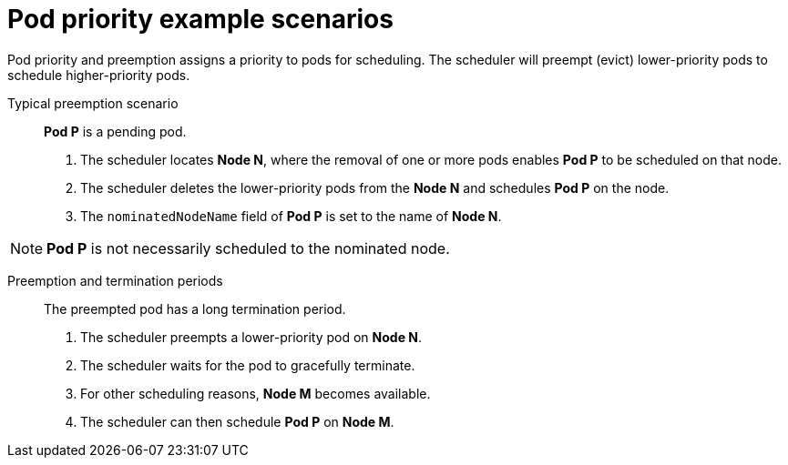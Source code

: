 // Module included in the following assemblies:
//
// * nodes/nodes-pods-priority.adoc

[id="nodes-pods-priority-examples_{context}"]
= Pod priority example scenarios

Pod priority and preemption assigns a priority to pods for scheduling. The scheduler will preempt (evict) lower-priority pods to schedule higher-priority pods.

Typical preemption scenario::
*Pod P* is a pending pod.

. The scheduler locates *Node N*, where the removal of one or more pods enables *Pod P* to be scheduled on that node.

. The scheduler deletes the lower-priority pods from the *Node N* and schedules *Pod P* on the node.

. The `nominatedNodeName` field of *Pod P* is set to the name of *Node N*.

[NOTE]
====
*Pod P* is not necessarily scheduled to the nominated node.
====

Preemption and termination periods::
The preempted pod has a long termination period.

. The scheduler preempts a lower-priority pod on *Node N*.

. The scheduler waits for the pod to gracefully terminate.

. For other scheduling reasons, *Node M* becomes available.

. The scheduler can then schedule *Pod P* on *Node M*.

////
Under consideration for future release
Pod priority and cross-node preemption::
*Pod P* is being considered for *Node N*.

. *Pod Q* is running on another node in the same zone as *Node N*.

. *Pod P* has zone-wide anti-affinity with *Pod Q*, meaning *Pod P* cannot be scheduled in the same zone as *Pod Q*.
+
There are no other cases of anti-affinity between *Pod P* and other pods in the zone.

. To schedule *Pod P* on *Node N*, the scheduler must preempt *Pod Q* to remove the pod anti-affinity violation, allowing the scheduler to schedule *Pod P* on *Node N*.

The scheduler can preempt *Pod Q*, but scheduler does not perform cross-node preemption. So, Pod P will be deemed unschedulable on Node N.
////

